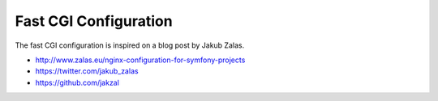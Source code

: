 Fast CGI Configuration
######################

The fast CGI configuration is inspired on a blog post by Jakub Zalas.

- http://www.zalas.eu/nginx-configuration-for-symfony-projects
- https://twitter.com/jakub_zalas
- https://github.com/jakzal

